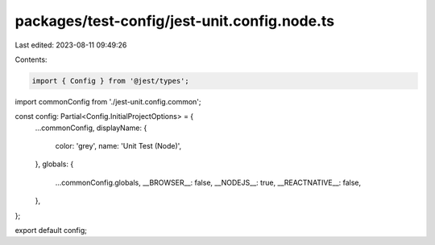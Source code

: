 packages/test-config/jest-unit.config.node.ts
=============================================

Last edited: 2023-08-11 09:49:26

Contents:

.. code-block:: ts

    import { Config } from '@jest/types';

import commonConfig from './jest-unit.config.common';

const config: Partial<Config.InitialProjectOptions> = {
    ...commonConfig,
    displayName: {
        color: 'grey',
        name: 'Unit Test (Node)',
    },
    globals: {
        ...commonConfig.globals,
        __BROWSER__: false,
        __NODEJS__: true,
        __REACTNATIVE__: false,
    },
};

export default config;


